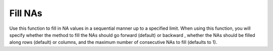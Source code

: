 Fill NAs
--------

Use this function to fill in NA values in a sequential manner up to a specified limit. When using this function, you will specify whether the method to fill the NAs should go forward (default) or backward , whether the NAs should be filled along rows (default) or columns, and the maximum number of consecutive NAs to fill (defaults to 1). 

.. tabs::
   .. code-tab:: r R

       library(h2o)
       h2o.init()

       # Create a random data frame with 6 rows and 2 columns. 
       # Specify that no more than 70% of the values are NAs.
       fr.with.nas = h2o.createFrame(categorical_fraction=0.0,
                                     missing_fraction=0.7,
                                     rows=6,
                                     cols=2,
                                     seed=123)
       fr.with.nas
                C1        C2
       1       NaN       NaN
       2 -77.10471 -93.64087
       3 -13.65926  57.44389
       4       NaN       NaN
       5  39.10130       NaN
       6       NaN  55.43136

       [6 rows x 2 columns]

       # Forward fill a row. In R, the values for axis are 1 (row-wise) and 2 (column-wise)
       fr <- h2o.fillna(fr.with.nas, "forward", axis=1, maxlen=1L)
       fr
                C1        C2
       1       NaN       NaN
       2 -77.10471 -93.64087
       3 -13.65926  57.44389
       4       NaN       NaN
       5  39.10130  39.10130
       6       NaN  55.43136

       [6 rows x 2 columns] 

   .. code-tab:: python

       import h2o
       h2o.init()

       # Create a random data frame with 10 rows and 3 columns. 
       # Specify that no more than 20% of the values are NAs.
       df = h2o.create_frame(rows=10, 
                             cols=3, 
                             real_fraction=1.0, 
                             real_range=100, 
                             missing_fraction=0.2, 
                             seed=123)
       df
             C1        C2        C3
       --------  --------  --------
       nan       nan       -77.1047
       -93.6409  -13.6593   57.4439
       -93.71     25.4342   39.1013
       -95.8291  -92.4271   55.4314
        84.6372  -43.4759   53.1715
       -57.9583   27.4148  -26.9013
        83.0921  -62.7819  -91.9426
       -77.9814   64.3228  -93.954
       nan       -80.6142  nan
        27.1672   60.5492  -13.2275

       [10 rows x 3 columns]

       # Forward fill a row. In Python, the values for axis are 0 (row-wise) and 1 (column-wise)
       filled = df.fillna(method="forward",axis=0,maxlen=1)
       filled

       filled
             C1        C2        C3
       --------  --------  --------
       nan       nan       -77.1047
       -93.6409  -13.6593   57.4439
       -93.71     25.4342   39.1013
       -95.8291  -92.4271   55.4314
        84.6372  -43.4759   53.1715
       -57.9583   27.4148  -26.9013
        83.0921  -62.7819  -91.9426
       -77.9814   64.3228  -93.954
       -77.9814  -80.6142  -93.954
       27.1672   60.5492  -13.2275

       [10 rows x 3 columns]

